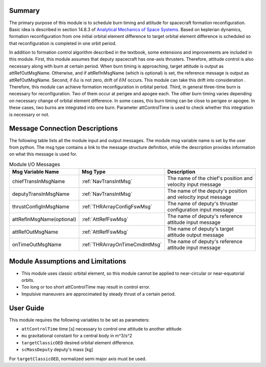 Summary
-------
The primary purpose of this module is to schedule burn timing and attitude for spacecraft formation reconfiguration.
Basic idea is described in section 14.8.3 of `Analytical Mechanics of Space Systems <http://doi.org/10.2514/4.105210>`__.
Based on keplerian dynamics, formation reconfiguration from one initial orbital element difference to target orbital element difference
is scheduled so that reconfiguration is completed in one orbit period.

In addition to formation control algorithm described in the textbook, some extensions and improvements are included in
this module.
First, this module assumes that deputy spacecraft has one-axis thrusters. Therefore, attitude control is also necessary 
along with burn at certain period. When burn timing is approaching, target attitude is output as attRefOutMsgName.
Otherwise, and if attRefInMsgName (which is optional) is set, the reference message is output as attRefOutMsgName.
Second, if :math:`\delta a` is not zero, drift of :math:`\delta M` occurs. This module can take this drift into consideration
. Therefore, this module can achieve formation reconfiguration in orbital period.
Third, in general three-time burn is necessary for reconfiguration. Two of them occur at perigee and apogee each.
The other burn timing varies depending on necessary change of orbital element difference.
In some cases, this burn timing can be close to perigee or apogee. In these cases, two burns are integrated into one burn.
Parameter attControlTime is used to check whether this integration is necessary or not.

Message Connection Descriptions
-------------------------------
The following table lists all the module input and output messages.  The module msg variable name is set by the
user from python.  The msg type contains a link to the message structure definition, while the description
provides information on what this message is used for.

.. _ModuleIO_spacecraftReconfig:

.. table:: Module I/O Messages
    :widths: 25 25 100

    +--------------------------+-----------------------------------+---------------------------------------------------------------+
    | Msg Variable Name        | Msg Type                          | Description                                                   |
    +==========================+===================================+===============================================================+
    | chiefTransInMsgName      | :ref:`NavTransIntMsg`             | The name of the chief's position and velocity input message   |
    +--------------------------+-----------------------------------+---------------------------------------------------------------+
    | deputyTransInMsgName     | :ref:`NavTransIntMsg`             | The name of the deputy's position and velocity input message  |
    +--------------------------+-----------------------------------+---------------------------------------------------------------+
    | thrustConfigInMsgName    | :ref:`THRArrayConfigFswMsg`       | The name of deputy's thruster configuration input message     |
    +--------------------------+-----------------------------------+---------------------------------------------------------------+
    | attRefInMsgName(optional)| :ref:`AttRefFswMsg`               | The name of deputy's reference attitude input message         |
    +--------------------------+-----------------------------------+---------------------------------------------------------------+
    | attRefOutMsgName         | :ref:`AttRefFswMsg`               | The name of deputy's target attitude output message           |
    +--------------------------+-----------------------------------+---------------------------------------------------------------+
    | onTimeOutMsgName         | :ref:`THRArrayOnTimeCmdIntMsg`    | The name of deputy's reference attitude input message         |
    +--------------------------+-----------------------------------+---------------------------------------------------------------+

Module Assumptions and Limitations
----------------------------------
- This module uses classic orbital element, so this module cannot be applied to near-circular or near-equatorial orbits.
- Too long or too short attControlTime may result in control error.
- Impulsive maneuvers are approcimated by steady thrust of a certain period.

User Guide
----------------------------------
This module requires the following variables to be set as parameters:

- ``attControlTime`` time [s] necessary to control one attitude to another attitude
- ``mu`` gravitational constant for a central body in m^3/s^2
- ``targetClassicOED`` desired orbital element difference.
- ``scMassDeputy`` deputy's mass [kg]

For ``targetClassicOED``, normalized semi major axis must be used.
